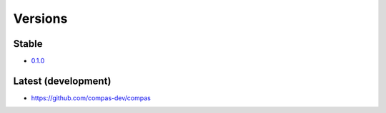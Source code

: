 ********************************************************************************
Versions
********************************************************************************

Stable
======

* `0.1.0 <https://github.com/compas-dev/compas/releases/tag/0.1.0>`_


Latest (development)
====================

* https://github.com/compas-dev/compas
